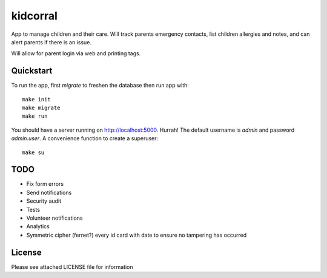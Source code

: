 kidcorral
=========

App to manage children and their care. Will track parents emergency contacts,
list children allergies and notes, and can alert parents if there is an issue.

Will allow for parent login via web and printing tags.

Quickstart
----------

To run the app, first `migrate` to freshen the database then run app with::

    make init
    make migrate
    make run

You should have a server running on http://localhost:5000. Hurrah! The default
username is `admin` and password `admin.user`.
A convenience function to create a superuser::

    make su

TODO
----

* Fix form errors
* Send notifications
* Security audit
* Tests
* Volunteer notifications
* Analytics
* Symmetric cipher (fernet?) every id card with date to ensure no tampering has occurred

License
-------

Please see attached LICENSE file for information
